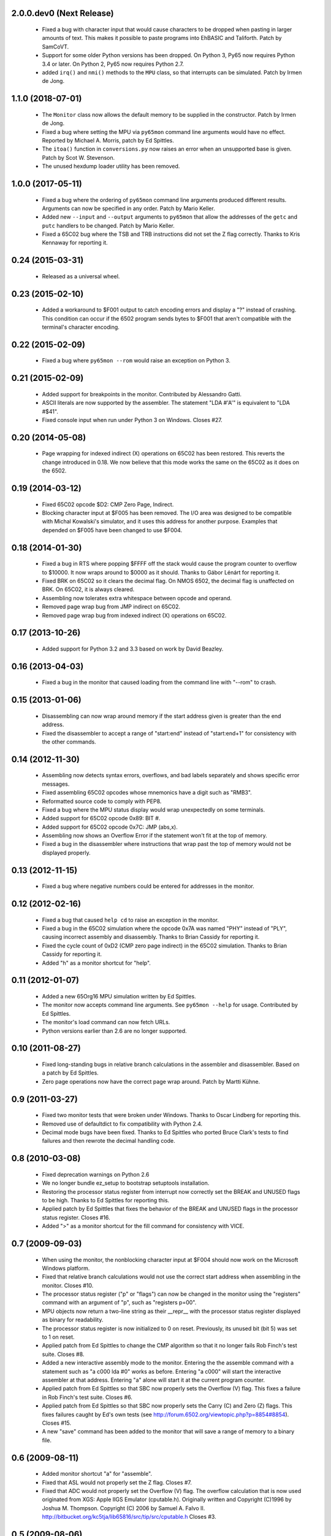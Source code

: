 2.0.0.dev0 (Next Release)
-------------------------

 - Fixed a bug with character input that would cause characters to be
   dropped when pasting in larger amounts of text.  This makes it possible
   to paste programs into EhBASIC and Taliforth.  Patch by SamCoVT.

 - Support for some older Python versions has been dropped.  On Python 3,
   Py65 now requires Python 3.4 or later.  On Python 2, Py65 now requires
   Python 2.7.

 - added ``irq()`` and ``nmi()`` methods to the ``MPU`` class, so that
   interrupts can be simulated. Patch by Irmen de Jong.

1.1.0 (2018-07-01)
------------------

 - The ``Monitor`` class now allows the default memory to be supplied in
   the constructor.  Patch by Irmen de Jong.

 - Fixed a bug where setting the MPU via ``py65mon`` command line arguments
   would have no effect.  Reported by Michael A. Morris, patch by Ed Spittles.

 - The ``itoa()`` function in ``conversions.py`` now raises an error when an
   unsupported base is given.  Patch by Scot W. Stevenson.

 - The unused hexdump loader utility has been removed.

1.0.0 (2017-05-11)
------------------

 - Fixed a bug where the ordering of ``py65mon`` command line arguments
   produced different results.  Arguments can now be specified in any
   order.  Patch by Mario Keller.

 - Added new ``--input`` and ``--output`` arguments to ``py65mon`` that
   allow the addresses of the ``getc`` and ``putc`` handlers to be
   changed.  Patch by Mario Keller.

 - Fixed a 65C02 bug where the TSB and TRB instructions did not set
   the Z flag correctly.  Thanks to Kris Kennaway for reporting it.

0.24 (2015-03-31)
-----------------

 - Released as a universal wheel.

0.23 (2015-02-10)
-----------------

 - Added a workaround to $F001 output to catch encoding errors and
   display a "?" instead of crashing.  This condition can occur if
   the 6502 program sends bytes to $F001 that aren't compatible with
   the terminal's character encoding.

0.22 (2015-02-09)
-----------------

 - Fixed a bug where ``py65mon --rom`` would raise an exception
   on Python 3.

0.21 (2015-02-09)
-----------------

 - Added support for breakpoints in the monitor.  Contributed by
   Alessandro Gatti.

 - ASCII literals are now supported by the assembler.  The statement
   "LDA #'A'" is equivalent to "LDA #$41".

 - Fixed console input when run under Python 3 on Windows.  Closes #27.

0.20 (2014-05-08)
-----------------

  - Page wrapping for indexed indirect (X) operations on 65C02 has been
    restored.  This reverts the change introduced in 0.18.  We now believe
    that this mode works the same on the 65C02 as it does on the 6502.

0.19 (2014-03-12)
-----------------

  - Fixed 65C02 opcode $D2: CMP Zero Page, Indirect.

  - Blocking character input at $F005 has been removed.  The I/O area
    was designed to be compatible with Michal Kowalski's simulator,
    and it uses this address for another purpose.  Examples that depended
    on $F005 have been changed to use $F004.

0.18 (2014-01-30)
-----------------

  - Fixed a bug in RTS where popping $FFFF off the stack would cause
    the program counter to overflow to $10000.  It now wraps around
    to $0000 as it should.  Thanks to Gábor Lénárt for reporting it.

  - Fixed BRK on 65C02 so it clears the decimal flag.  On NMOS 6502, the
    decimal flag is unaffected on BRK.  On 65C02, it is always cleared.

  - Assembling now tolerates extra whitespace between opcode and operand.

  - Removed page wrap bug from JMP indirect on 65C02.

  - Removed page wrap bug from indexed indirect (X) operations on 65C02.

0.17 (2013-10-26)
-----------------

  - Added support for Python 3.2 and 3.3 based on work by David Beazley.

0.16 (2013-04-03)
-----------------

  - Fixed a bug in the monitor that caused loading from the command
    line with "--rom" to crash.

0.15 (2013-01-06)
-----------------

  - Disassembling can now wrap around memory if the start address
    given is greater than the end address.

  - Fixed the disassembler to accept a range of "start:end" instead of
    "start:end+1" for consistency with the other commands.

0.14 (2012-11-30)
-----------------

  - Assembling now detects syntax errors, overflows, and bad labels
    separately and shows specific error messages.

  - Fixed assembling 65C02 opcodes whose mnemonics have a digit
    such as "RMB3".

  - Reformatted source code to comply with PEP8.

  - Fixed a bug where the MPU status display would wrap unexpectedly
    on some terminals.

  - Added support for 65C02 opcode 0x89: BIT #.

  - Added support for 65C02 opcode 0x7C: JMP (abs,x).

  - Assembling now shows an Overflow Error if the statement won't
    fit at the top of memory.

  - Fixed a bug in the disassembler where instructions that wrap past
    the top of memory would not be displayed properly.

0.13 (2012-11-15)
-----------------

  - Fixed a bug where negative numbers could be entered
    for addresses in the monitor.

0.12 (2012-02-16)
-----------------

  - Fixed a bug that caused ``help cd`` to raise an exception
    in the monitor.

  - Fixed a bug in the 65C02 simulation where the opcode 0x7A
    was named "PHY" instead of "PLY", causing incorrect assembly
    and disassembly.  Thanks to Brian Cassidy for reporting it.

  - Fixed the cycle count of 0xD2 (CMP zero page indirect) in
    the 65C02 simulation.  Thanks to Brian Cassidy for reporting it.

  - Added "h" as a monitor shortcut for "help".

0.11 (2012-01-07)
-----------------

  - Added a new 65Org16 MPU simulation written by Ed Spittles.

  - The monitor now accepts command line arguments.  See
    ``py65mon --help`` for usage.  Contributed by Ed Spittles.

  - The monitor's load command can now fetch URLs.

  - Python versions earlier than 2.6 are no longer supported.

0.10 (2011-08-27)
-----------------

  - Fixed long-standing bugs in relative branch calculations in the
    assembler and disassembler.  Based on a patch by Ed Spittles.

  - Zero page operations now have the correct page wrap around.
    Patch by Martti Kühne.

0.9 (2011-03-27)
----------------

  - Fixed two monitor tests that were broken under Windows.  Thanks
    to Oscar Lindberg for reporting this.

  - Removed use of defaultdict to fix compatibility with Python 2.4.

  - Decimal mode bugs have been fixed.  Thanks to Ed Spittles who
    ported Bruce Clark's tests to find failures and then rewrote
    the decimal handling code.

0.8 (2010-03-08)
----------------

  - Fixed deprecation warnings on Python 2.6

  - We no longer bundle ez_setup to bootstrap setuptools installation.

  - Restoring the processor status register from interrupt now correctly
    set the BREAK and UNUSED flags to be high.  Thanks to Ed Spittles
    for reporting this.

  - Applied patch by Ed Spittles that fixes the behavior of the BREAK
    and UNUSED flags in the processor status register.  Closes #16.

  - Added ">" as a monitor shortcut for the fill command for
    consistency with VICE.

0.7 (2009-09-03)
----------------

  - When using the monitor, the nonblocking character input at
    $F004 should now work on the Microsoft Windows platform.

  - Fixed that relative branch calculations would not use the correct
    start address when assembling in the monitor.  Closes #10.

  - The processor status register ("p" or "flags") can now be changed
    in the monitor using the "registers" command with an argument of
    "p", such as "registers p=00".

  - MPU objects now return a two-line string as their __repr__ with
    the processor status register displayed as binary for readability.

  - The processor status register is now initialized to 0 on reset.
    Previously, its unused bit (bit 5) was set to 1 on reset.

  - Applied patch from Ed Spittles to change the CMP algorithm so that
    it no longer fails Rob Finch's test suite.  Closes #8.

  - Added a new interactive assembly mode to the monitor.  Entering the
    the assemble command with a statement such as "a c000 lda #0" works
    as before.  Entering "a c000" will start the interactive assembler
    at that address.  Entering "a" alone will start it at the current
    program counter.

  - Applied patch from Ed Spittles so that SBC now properly sets the
    Overflow (V) flag.  This fixes a failure in Rob Finch's test suite.
    Closes #6.

  - Applied patch from Ed Spittles so that SBC now properly sets the
    Carry (C) and Zero (Z) flags.  This fixes failures caught by Ed's
    own tests (see http://forum.6502.org/viewtopic.php?p=8854#8854).
    Closes #15.

  - A new "save" command has been added to the monitor that will save
    a range of memory to a binary file.

0.6 (2009-08-11)
----------------

  - Added monitor shortcut "a" for "assemble".

  - Fixed that ASL would not properly set the Z flag.  Closes #7.

  - Fixed that ADC would not properly set the Overflow (V) flag.  The
    overflow calculation that is now used originated from XGS: Apple
    IIGS Emulator (cputable.h).  Originally written and Copyright
    (C)1996 by Joshua M. Thompson.  Copyright (C) 2006 by Samuel A.
    Falvo II.  http://bitbucket.org/kc5tja/lib65816/src/tip/src/cputable.h
    Closes #3.

0.5 (2009-08-06)
----------------

  - Fixed signatures of getc/putc callbacks in monitor that were broken
    when the ObservableMemory interface changed in 0.3.  Closes #1.

  - Fixed that ROL would not properly set the Z flag.  Closes #2.

0.4 (2009-06-06)
----------------

  - Added ez_setup.py to bootstrap setuptools installation.

0.3 (2009-06-03)
----------------

  - Added shortcuts for monitor commands such as "m" for "memory".  These
    are mostly the same as the VICE monitor shortcuts.

  - The terminal width can now be changed in the monitor using the new
    "width" command.  Some commands, like "mem", will wrap to this width.

  - Fixed a bug where BRK would increment PC by 3 instead of 2.  Thanks
    to Oscar Lindberg.

  - Added a new 65C02 MPU simulation started by Oscar Lindberg.  It is
    now mostly complete.

  - Added a new "mpu" command to the monitor.  It will switch between the
    NMOS 6502 and CMOS 65C02 simulations.

  - A new "devices" module has been added to organize device simulations.

  - The mpu6502 and mpu65c02 devices have been reorganized internally to
    use Python decorators to build their lookup tables based on an
    idea by Oscar Lindberg.

  - A new "utils" module has been added with various utility functions.

  - The ObservableMemory interface has been changed for clarity.

  - Python 2.4 or later is now required.

0.2 (2008-11-09)
----------------

  - Added a new "disassemble" command to the monitor.  It can disassemble
    any range of memory ("disassemble c000:c010").  If labels have been
    defined, the disassembly will show them in the operands.

  - Added a new "assemble" command to the monitor.  It can assemble a
    single instruction at an address ("assemble c000 jsr $ffd2").
    Labels in the operands are also supported ("assemble c000 jsr charout").

  - Moved the character I/O area from $E000 to $F000 for compatibility with
    the EhBASIC binary saved from Michal Kowalski's Windows-based simulator.
    In a future version of Py65, the I/O area will be configurable.

  - When running a program in the monitor, a read to $F004 will now do a
    non-blocking read from STDIN.  If no character is available, a null
    byte ($00) will be returned.

  - Fixed a bug where a CMP instruction could crash the simulator due to
    an undefined variable.

  - EhBASIC 2.09 now runs in the simulator!

  - Documented all remaining monitor commands.  In the monitor, use the
    command "help command" for help on any command.

0.1 (2008-11-21)
----------------

  - First release.
